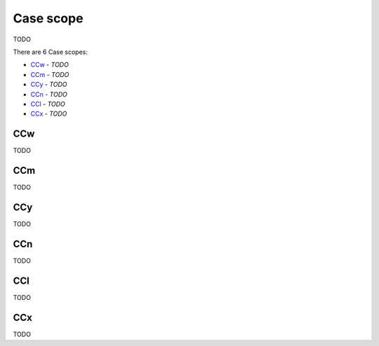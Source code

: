 Case scope
----------

TODO

There are 6 Case scopes:

- `CCw`_ - *TODO*
- `CCm`_ - *TODO*
- `CCy`_ - *TODO*
- `CCn`_ - *TODO*
- `CCl`_ - *TODO*
- `CCx`_ - *TODO*

CCw
^^^

TODO

CCm
^^^

TODO

CCy
^^^

TODO

CCn
^^^

TODO

CCl
^^^

TODO

CCx
^^^

TODO

